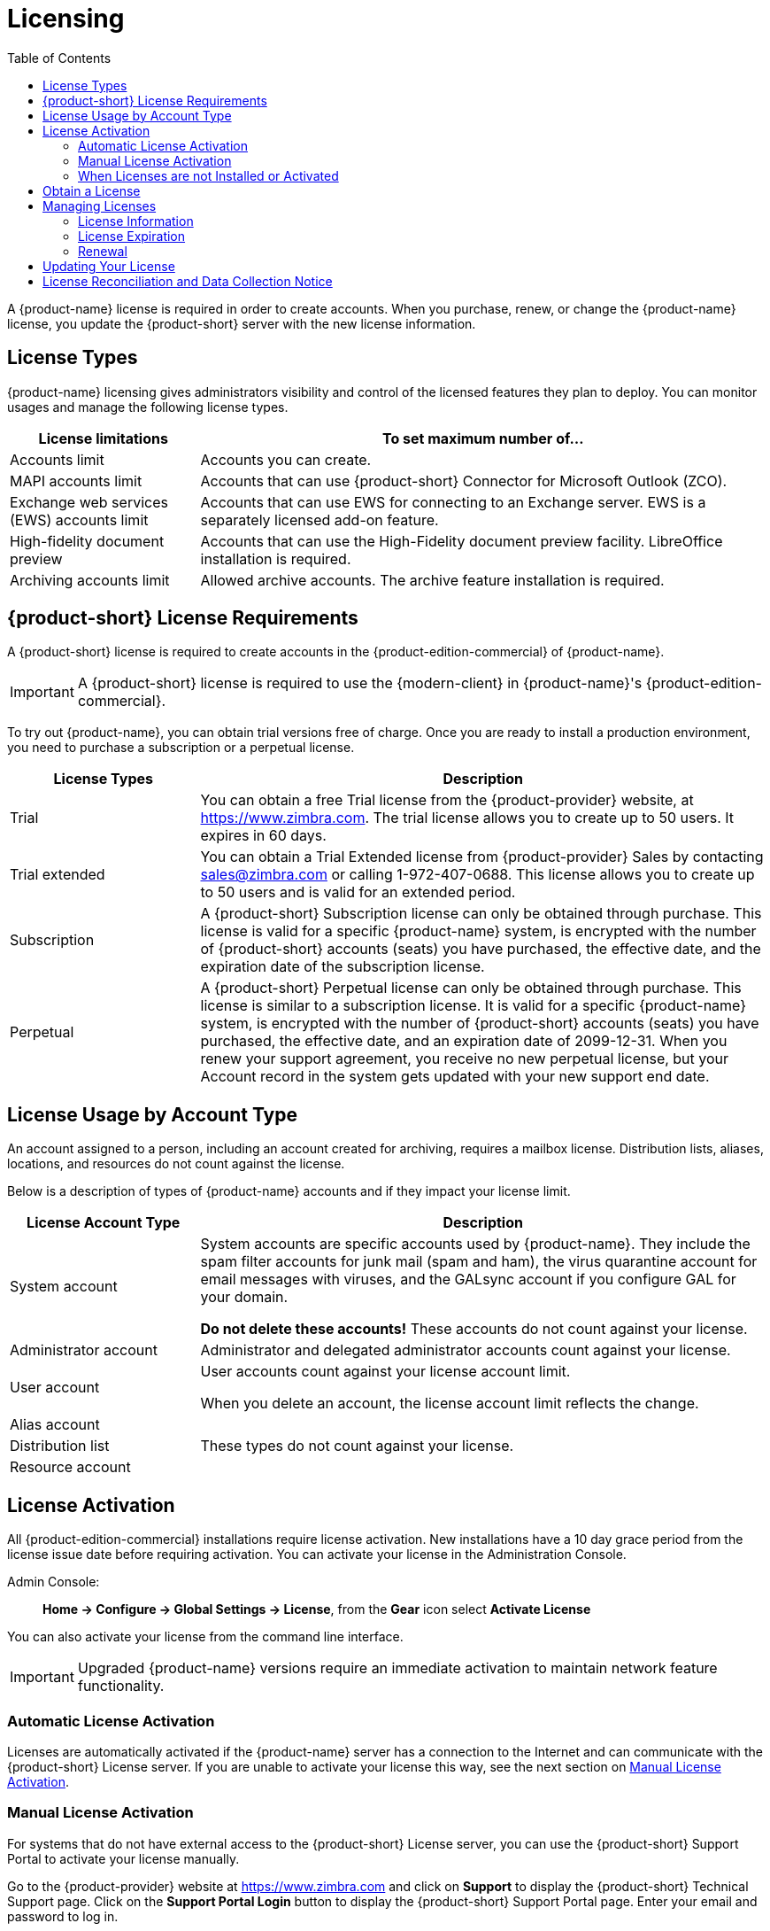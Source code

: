 = Licensing
:toc:

A {product-name} license is required in order to create accounts.
When you purchase, renew, or change the {product-name} license, you update the {product-short} server with the new license information.

== License Types

{product-name} licensing gives administrators visibility and control of the licensed features they plan to deploy.
You can monitor usages and manage the following license types.

[cols="25,75",options="header",grid="rows"]
|=======================================================================
| License limitations |To set maximum number of...

|Accounts limit |
Accounts you can create.

|MAPI accounts limit |
Accounts that can use {product-short} Connector for Microsoft Outlook (ZCO).

|Exchange web services (EWS) accounts limit |
Accounts that can use EWS for connecting to an Exchange server.
EWS is a separately licensed add-on feature.

|High-fidelity document preview |
Accounts that can use the High-Fidelity document preview facility.
LibreOffice installation is required.

|Archiving accounts limit |
Allowed archive accounts.
The archive feature installation is required.

|=======================================================================

[[License_Requirements]]
== {product-short} License Requirements

A {product-short} license is required to create accounts in the {product-edition-commercial} of {product-name}.

[IMPORTANT]
A {product-short} license is required to use the {modern-client} in {product-name}'s {product-edition-commercial}.

To try out {product-name}, you can obtain trial versions free of charge.
Once you are ready to install a production environment, you need to purchase a subscription or a perpetual license.

[cols="25,75",options="header",grid="rows"]
|=======================================================================
|License Types |Description

|Trial |
You can obtain a free Trial license from the {product-provider} website, at https://www.zimbra.com.
The trial license allows you to create up to 50 users.
It expires in 60 days.

|Trial extended |
You can obtain a Trial Extended license from {product-provider} Sales by contacting sales@zimbra.com or calling 1-972-407-0688.
This license allows you to create up to 50 users and is valid for an extended period.

|Subscription |
A {product-short} Subscription license can only be obtained through purchase.
This license is valid for a specific {product-name} system, is encrypted with the number of {product-short} accounts (seats) you have purchased, the effective date, and the expiration date of the subscription license.

|Perpetual |
A {product-short} Perpetual license can only be obtained through purchase.
This license is similar to a subscription license.
It is valid for a specific {product-name} system, is encrypted with the number of {product-short} accounts (seats) you have purchased, the effective date, and an expiration date of 2099-12-31.
When you renew your support agreement, you receive no new perpetual license, but your Account record in the system gets updated with your new support end date.
|=======================================================================

== License Usage by Account Type

An account assigned to a person, including an account created for archiving, requires a mailbox license.
Distribution lists, aliases, locations, and resources do not count against the license.

Below is a description of types of {product-name} accounts and if they impact your license limit.

[cols="25,75",options="header",grid="rows"]
|=======================================================================
|License Account Type |Description

|System account |
System accounts are specific accounts used by {product-name}.
They include the spam filter accounts for junk mail (spam and ham), the virus quarantine account for email messages with viruses, and the GALsync account if you configure GAL for your domain.

*Do not delete these accounts!* These accounts do not count against your license.

|Administrator account |
Administrator and delegated administrator accounts count against your license.

|User account |
User accounts count against your license account limit.

When you delete an account, the license account limit reflects the change.

|Alias account .3+^.^|These types do not count against your license.
|Distribution list
|Resource account

|=======================================================================

== License Activation

All {product-edition-commercial} installations require license activation.
New installations have a 10 day grace period from the license issue date before requiring activation.
You can activate your license in the Administration Console.

Admin Console: ::
*Home -> Configure -> Global Settings -> License*, from the *Gear* icon select *Activate License*

You can also activate your license from the command line interface.

IMPORTANT: Upgraded {product-name} versions require an immediate activation to maintain network feature functionality.

=== Automatic License Activation

Licenses are automatically activated if the {product-name} server has a connection to the Internet and can communicate with the {product-short} License server.
If you are unable to activate your license this way, see the next section on <<Manual_License_Activation,Manual License Activation>>.

[[Manual_License_Activation]]
=== Manual License Activation

For systems that do not have external access to the {product-short} License server, you can use the {product-short} Support Portal to activate your license manually.

Go to the {product-provider} website at https://www.zimbra.com and click on *Support* to display the {product-short} Technical Support page.
Click on the *Support Portal Login* button to display the {product-short} Support Portal page.
Enter your email and password to log in.

If you have problems accessing the Support Portal, contact Zimbra Sales at sales@zimbra.com or by calling 1-972-407-0688.688.

=== When Licenses are not Installed or Activated

If you fail to install or activate your {product-name} server license, the following scenarios describe the impact on your {product-name} server.

[cols="25,75",options="header",grid="rows"]
|=======================================================================
|License Condition |Description/Impact

|Not installed |
With no installed license, the {product-name} server defaults to single user mode where all license-limited features are limited to one user.

|Not valid |
If the license file appears forged or fails validation for other reasons, the {product-name} server defaults to single-user mode.

|Not activated |
A license activation grace period is 10 days.
If this period passes without activation, the {product-name} server defaults to single-user mode.

|For future date |
If the license starting date is in the future, the {product-name} server defaults to single-user mode.

|In grace period |
If the license ending date has passed and is within the 30 day grace period, all license-limited features are still enabled, but administrators may see license renewal prompts.

| Expired |
If the license ending date has passed and the 30 day grace period expired, the {product-name} server defaults to the feature set of the {product-edition-foss}.

|=======================================================================

== Obtain a License

Go to the {product-provider} Website https://www.zimbra.com to obtain a trial license from the Network Downloads area.
Contact {product-provider} sales regarding a trial extended license, or to purchase a subscription license or perpetual license, by emailing sales@zimbra.com or calling 1-972-407-0688.

A subscription or perpetual license can only install on the {product-name} system identified during purchase.
Only one {product-short} license is required for your {product-name} environment.
This license sets the maximum number of accounts on the system.

View current license information, including the number of purchased accounts, the number of accounts used, and the expiration date, in the Admin Console.

Admin Console: ::
*Home -> Configure -> Global Settings -> License*.

== Managing Licenses

Use the *Update License* wizard on the Administration Console's *Global Settings* page to upload and install a new license.
The *Activate License* link on the toolbar activates the license.

View current license information, including the number of purchased accounts, the number of accounts used, and the expiration date, in the Admin Console.

Admin Console: ::
*Home -> Configure -> Global Settings -> License*.

=== License Information

You must have a {product-name} license to create accounts.
When you purchase, renew, or change the Zimbra license, you must update the Zimbra server with the new license information.
The *Update License Wizard* from the Administration Console's Global Settings is used to upload and install a new license.
The *Activate License* link on the toolbar activates the license.

View current license information, including the number of purchased accounts, the number of accounts used, and the expiration date, in the Admin Console.

Admin Console: ::
*Home -> Configure -> Global Settings -> License*.

=== License Expiration

When your {product-name} {product-version} License expires, a license expiration warning appears in the administrative console and web interface for all users.
From the date of the license expiration, there is a 30-day grace period during which the administrator sees the warning message, but no features are disabled.

Upon expiration of the grace period, the server reverts to the feature set of the Open Source Edition.
The following is a list of some of the major functions that are no longer available upon license expiration:

* Backup/Restore
* Exchange Web Services (EWS) -- _a separately licensed add-on_
* High-Fidelity Document Preview
* Zimbra Connector for Outlook
* S/MIME
* {modern-client}

If you do not plan to renew your license, you can regain the ability to create or delete accounts by downgrading to {product-name} free and open-source software (FOSS).
You should choose the same version of FOSS that you are currently running on the {product-name} {product-version} for this transition, after which you can upgrade to the latest version of {product-name} FOSS.

=== Renewal

If you exhaust your licensed user limit, you are no longer able to create accounts.
You can buy additional user licenses, or you can delete existing accounts.
Contact Zimbra sales to purchase additional licenses.

You must renew your license within 30 days of the expiration date.
Starting 30 days before the license expires, when you log on to the Administration Console, a reminder notice is displayed.

== Updating Your License

When you renew or change the Zimbra license, you update {product-name} mailbox servers with the new license information.
Perform this operation from either the CLI or the Administration Console.

[source, bash]
----
zmlicense
----

Admin Console: ::
*Home -> Configure -> Global Settings -> License*

Updating a license:

. Save the license on the computer you use to access the Administration Console.

. Log on to the Administration Console, go to *Home -> Configure -> Global Settings -> License*, from the *Gear* icon select *Update License*. The License Installation Wizard opens.

. Browse to select the license file and click *Next*. The license file is now uploaded.

. Click *Install* to install the license file.

. Click *Activate License*. Upgraded {product-name} versions require an immediate activation to maintain network feature functionality.

Your license information is updated automatically, and the cached account license count refreshes on each mailbox server.

== License Reconciliation and Data Collection Notice

IMPORTANT: By consenting to the End-User License Agreement, you grant Synacor Inc.
and certain of its licensees permission to collect licensing and non-personally-identifiable usage data from your {product-name} {product-edition-commercial} server.

During installation, upgrades, and periodically while in use, the {product-name} server transmits information for reconciliation of billing and license data.

Permission for this data collection is granted under sections 11.4 and 11.6 of the End User License Agreement for {product-edition-commercial}.
Copies of the license can be found at https://www.zimbra.com/legal/licensing/.

The data that is being collected consists of elements of the current license information and is governed by Synacor's Privacy Policy, which can be found at https://www.synacor.com/privacy-policy/.

This data is being furnished to Synacor's licensor, ZeXtras, for the purposes of license reconciliation and is therefore also governed by the ZeXtras Privacy Policy, which can be found at https://www.zextras.com/privacy-legal/.
